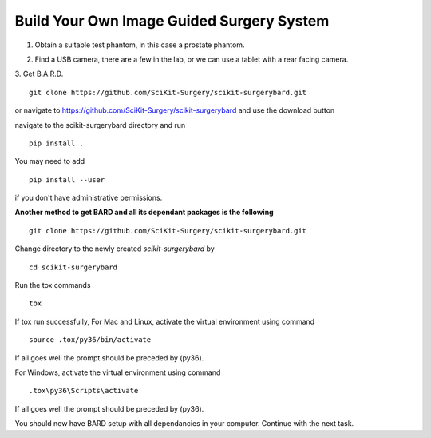 .. highlight:: shell

.. _Build_Your_Own_System:

===============================================
Build Your Own Image Guided Surgery System
===============================================
1. Obtain a suitable test phantom, in this case a prostate phantom.

.. image:: phantom_01.png
  :height: 400px
  :alt: A prostate phantom, for which we have a CT scan, a reference marker, and a pointer.
  :align: center


2. Find a USB camera, there are a few in the lab, or we can use a tablet with a rear facing camera.

3. Get B.A.R.D.
::

  git clone https://github.com/SciKit-Surgery/scikit-surgerybard.git

or navigate to https://github.com/SciKit-Surgery/scikit-surgerybard
and use the download button

navigate to the scikit-surgerybard directory and run
::

  pip install .

You may need to add
::

  pip install --user

if you don't have administrative permissions.

**Another method to get BARD and all its dependant packages is the following**
::

  git clone https://github.com/SciKit-Surgery/scikit-surgerybard.git

Change directory to the newly created `scikit-surgerybard` by
::

  cd scikit-surgerybard

Run the tox commands
::

  tox

If tox run successfully,
For Mac and Linux, activate the virtual environment using command
::

  source .tox/py36/bin/activate

If all goes well the prompt should be preceded by (py36).


For Windows, activate the virtual environment using command
::

  .tox\py36\Scripts\activate

If all goes well the prompt should be preceded by (py36).


You should now have BARD setup with all dependancies in your computer. Continue with the next task.
